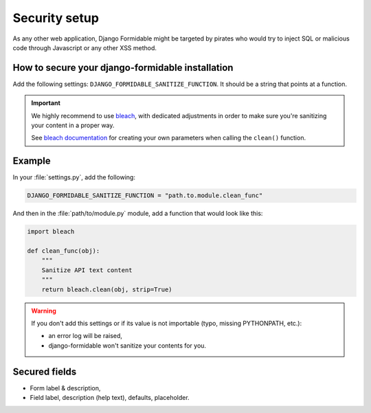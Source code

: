 ==============
Security setup
==============

As any other web application, Django Formidable might be targeted by pirates who would try to inject SQL or malicious code through Javascript or any other XSS method.

How to secure your django-formidable installation
=================================================

Add the following settings: ``DJANGO_FORMIDABLE_SANITIZE_FUNCTION``. It should be a string that points at a function.

.. important::

    We highly recommend to use `bleach <https://pypi.org/project/bleach/>`_, with dedicated adjustments in order to make sure you're sanitizing your content in a proper way.

    See `bleach documentation <https://bleach.readthedocs.io/en/latest/>`_ for creating your own parameters when calling the ``clean()`` function.

Example
=======

In your :file:`settings.py`, add the following:

.. code-block:: python

    DJANGO_FORMIDABLE_SANITIZE_FUNCTION = "path.to.module.clean_func"

And then in the :file:`path/to/module.py` module, add a function that would look like this:

.. code-block:: python

    import bleach

    def clean_func(obj):
        """
        Sanitize API text content
        """
        return bleach.clean(obj, strip=True)

.. warning::

    If you don't add this settings or if its value is not importable (typo, missing PYTHONPATH, etc.):

    * an error log will be raised,
    * django-formidable won't sanitize your contents for you.

Secured fields
==============

* Form label & description,
* Field label, description (help text), defaults, placeholder.
